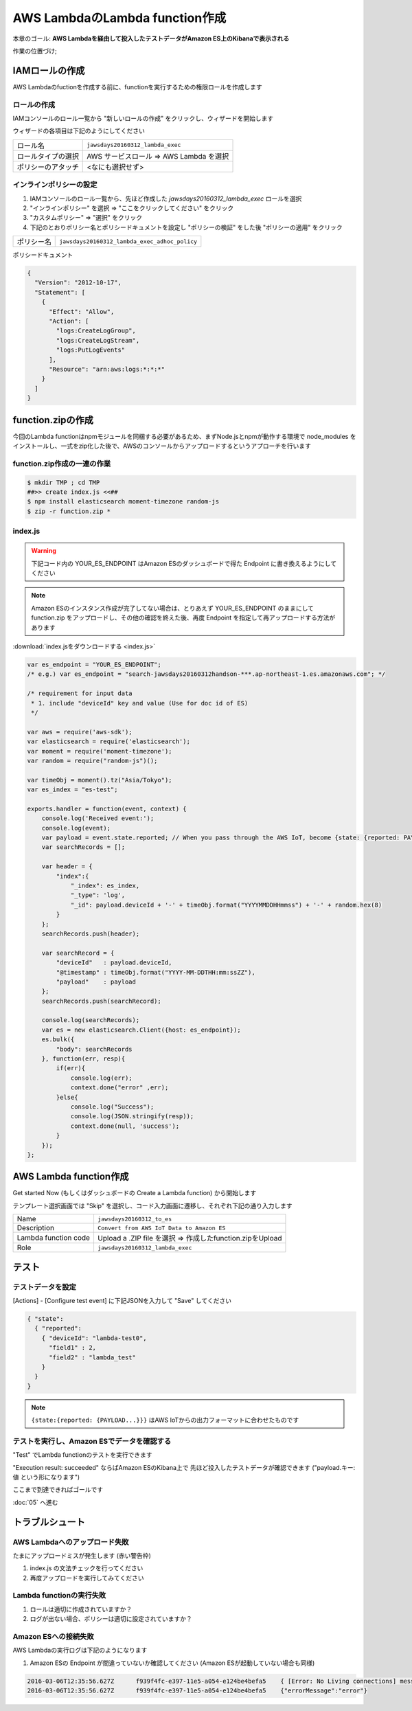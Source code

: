 AWS LambdaのLambda function作成
===============================

本章のゴール: **AWS Lambdaを経由して投入したテストデータがAmazon ES上のKibanaで表示される**

作業の位置づけ;

.. image:: images/bx1_04_overview.png

IAMロールの作成
---------------

AWS Lambdaのfuctionを作成する前に、functionを実行するための権限ロールを作成します

ロールの作成
````````````

IAMコンソールのロール一覧から "新しいロールの作成" をクリックし、ウィザードを開始します

ウィザードの各項目は下記のようにしてください

+--------------------+-----------------------------------------+
| ロール名           | ``jawsdays20160312_lambda_exec``        |
+--------------------+-----------------------------------------+
| ロールタイプの選択 | AWS サービスロール => AWS Lambda を選択 |
+--------------------+-----------------------------------------+
| ポリシーのアタッチ | <なにも選択せず>                        |
+--------------------+-----------------------------------------+

インラインポリシーの設定
````````````````````````

#. IAMコンソールのロール一覧から、先ほど作成した *jawsdays20160312_lambda_exec* ロールを選択
#. "インラインポリシー" を選択 => "ここをクリックしてください" をクリック
#. "カスタムポリシー" => "選択" をクリック
#. 下記のとおりポリシー名とポリシードキュメントを設定し "ポリシーの検証" をした後 "ポリシーの適用" をクリック

+------------+-----------------------------------------------+
| ポリシー名 | ``jawsdays20160312_lambda_exec_adhoc_policy`` |
+------------+-----------------------------------------------+

ポリシードキュメント

.. code-block:: json

    {
      "Version": "2012-10-17",
      "Statement": [
        {
          "Effect": "Allow",
          "Action": [
            "logs:CreateLogGroup",
            "logs:CreateLogStream",
            "logs:PutLogEvents"
          ],
          "Resource": "arn:aws:logs:*:*:*"
        }
      ]
    }

function.zipの作成
------------------

今回のLambda functionはnpmモジュールを同梱する必要があるため、まずNode.jsとnpmが動作する環境で node_modules をインストールし、一式をzip化した後で、AWSのコンソールからアップロードするというアプローチを行います

function.zip作成の一連の作業
````````````````````````````

.. code-block:: bash

    $ mkdir TMP ; cd TMP
    ##>> create index.js <<##
    $ npm install elasticsearch moment-timezone random-js
    $ zip -r function.zip *

index.js
````````

.. warning::

  下記コード内の YOUR_ES_ENDPOINT はAmazon ESのダッシュボードで得た Endpoint に書き換えるようにしてください

.. note::

  Amazon ESのインスタンス作成が完了してない場合は、とりあえず YOUR_ES_ENDPOINT のままにして function.zip をアップロードし、その他の確認を終えた後、再度 Endpoint を指定して再アップロードする方法があります

:download:`index.jsをダウンロードする <index.js>`

.. code-block:: javascript

    var es_endpoint = "YOUR_ES_ENDPOINT";
    /* e.g.) var es_endpoint = "search-jawsdays20160312handson-***.ap-northeast-1.es.amazonaws.com"; */

    /* requirement for input data
     * 1. include "deviceId" key and value (Use for doc id of ES)
     */

    var aws = require('aws-sdk');
    var elasticsearch = require('elasticsearch');
    var moment = require('moment-timezone');
    var random = require("random-js")();

    var timeObj = moment().tz("Asia/Tokyo");
    var es_index = "es-test";

    exports.handler = function(event, context) {
        console.log('Received event:');
        console.log(event);
        var payload = event.state.reported; // When you pass through the AWS IoT, become {state: {reported: PAYLOAD}}
        var searchRecords = [];

        var header = {
            "index":{
                "_index": es_index,
                "_type": 'log',
                "_id": payload.deviceId + '-' + timeObj.format("YYYYMMDDHHmmss") + '-' + random.hex(8)
            }
        };
        searchRecords.push(header);

        var searchRecord = {
            "deviceId"   : payload.deviceId,
            "@timestamp" : timeObj.format("YYYY-MM-DDTHH:mm:ssZZ"),
            "payload"    : payload
        };
        searchRecords.push(searchRecord);

        console.log(searchRecords);
        var es = new elasticsearch.Client({host: es_endpoint}); 
        es.bulk({
            "body": searchRecords
        }, function(err, resp){
            if(err){
                console.log(err);
                context.done("error" ,err);
            }else{
                console.log("Success");
                console.log(JSON.stringify(resp));
                context.done(null, 'success');
            }
        });
    };

AWS Lambda function作成
-----------------------

Get started Now (もしくはダッシュボードの Create a Lambda function) から開始します

テンプレート選択画面では "Skip" を選択し、コード入力画面に遷移し、それぞれ下記の通り入力します

+----------------------+-----------------------------------------------------------+
| Name                 | ``jawsdays20160312_to_es``                                |
+----------------------+-----------------------------------------------------------+
| Description          | ``Convert from AWS IoT Data to Amazon ES``                |
+----------------------+-----------------------------------------------------------+
| Lambda function code | Upload a .ZIP file を選択 => 作成したfunction.zipをUpload |
+----------------------+-----------------------------------------------------------+
| Role                 | ``jawsdays20160312_lambda_exec``                          |
+----------------------+-----------------------------------------------------------+

テスト
------

テストデータを設定
``````````````````

[Actions] - [Configure test event] に下記JSONを入力して "Save" してください

.. code-block:: json

    { "state":
      { "reported":
        { "deviceId": "lambda-test0",
          "field1" : 2,
          "field2" : "lambda_test"
        }
      }
    }

.. image:: images/bx1_04_lambda-test.png

.. note::

    ``{state:{reported: {PAYLOAD...}}}`` はAWS IoTからの出力フォーマットに合わせたものです

テストを実行し、Amazon ESでデータを確認する
```````````````````````````````````````````

"Test" でLambda functionのテストを実行できます

"Execution result: succeeded" ならばAmazon ESのKibana上で 先ほど投入したテストデータが確認できます ("payload.キー: 値 という形になります")

.. image:: images/bx1_04_kibana.png

ここまで到達できればゴールです

:doc:`05` へ進む

トラブルシュート
----------------

AWS Lambdaへのアップロード失敗
``````````````````````````````

たまにアップロードミスが発生します (赤い警告枠)

#. index.js の文法チェックを行ってください
#. 再度アップロードを実行してみてください

Lambda functionの実行失敗
`````````````````````````

#. ロールは適切に作成されていますか？
#. ログが出ない場合、ポリシーは適切に設定されていますか？

Amazon ESへの接続失敗
`````````````````````

AWS Lambdaの実行ログは下記のようになります

#. Amazon ESの Endpoint が間違っていないか確認してください (Amazon ESが起動していない場合も同様)

.. code-block:: none

  2016-03-06T12:35:56.627Z	f939f4fc-e397-11e5-a054-e124be4befa5	{ [Error: No Living connections] message: 'No Living connections' }
  2016-03-06T12:35:56.627Z	f939f4fc-e397-11e5-a054-e124be4befa5	{"errorMessage":"error"}

